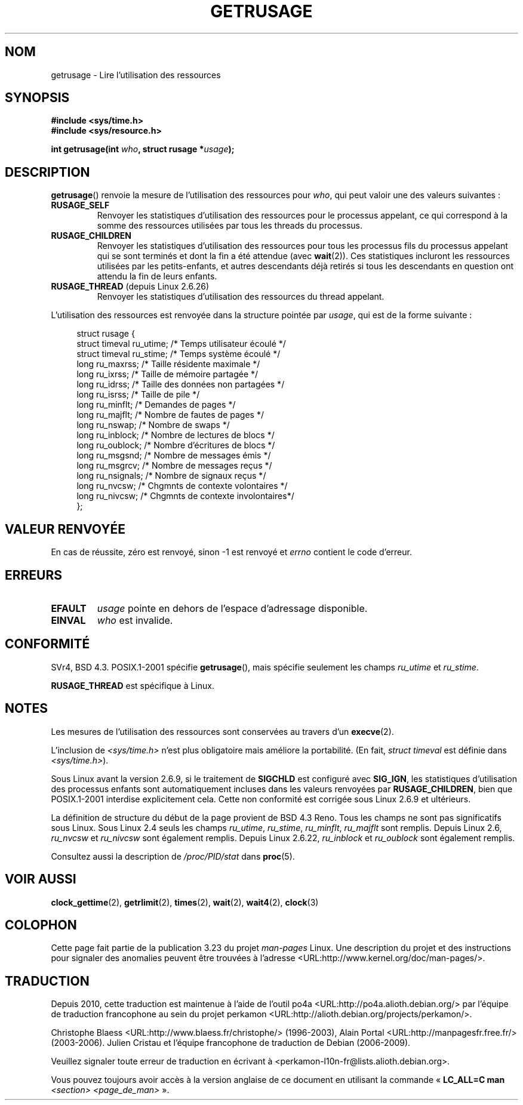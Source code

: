 .\" Hey Emacs! This file is -*- nroff -*- source.
.\"
.\" Copyright (c) 1992 Drew Eckhardt, March 28, 1992
.\" and Copyright (c) 2002 Michael Kerrisk
.\"
.\" Permission is granted to make and distribute verbatim copies of this
.\" manual provided the copyright notice and this permission notice are
.\" preserved on all copies.
.\"
.\" Permission is granted to copy and distribute modified versions of this
.\" manual under the conditions for verbatim copying, provided that the
.\" entire resulting derived work is distributed under the terms of a
.\" permission notice identical to this one.
.\"
.\" Since the Linux kernel and libraries are constantly changing, this
.\" manual page may be incorrect or out-of-date.  The author(s) assume no
.\" responsibility for errors or omissions, or for damages resulting from
.\" the use of the information contained herein.  The author(s) may not
.\" have taken the same level of care in the production of this manual,
.\" which is licensed free of charge, as they might when working
.\" professionally.
.\"
.\" Formatted or processed versions of this manual, if unaccompanied by
.\" the source, must acknowledge the copyright and authors of this work.
.\"
.\" 2004-11-16 -- mtk: the getrlimit.2 page, which formerly included
.\" coverage of getrusage(2), has been split, so that the latter is
.\" now covered in its own getrusage.2.  For older details of change
.\" history, etc., see getrlimit.2
.\"
.\" Modified 2004-11-16, mtk, Noted that the non-conformance
.\"	when SIGCHLD is being ignored is fixed in 2.6.9.
.\" 2008-02-22, Sripathi Kodi <sripathik@in.ibm.com>: Document RUSAGE_THREAD
.\" 2008-05-25, mtk, clarify RUSAGE_CHILDREN + other clean-ups.
.\"
.\"*******************************************************************
.\"
.\" This file was generated with po4a. Translate the source file.
.\"
.\"*******************************************************************
.TH GETRUSAGE 2 "25 août 2009" Linux "Manuel du programmeur Linux"
.SH NOM
getrusage \- Lire l'utilisation des ressources
.SH SYNOPSIS
\fB#include <sys/time.h>\fP
.br
\fB#include <sys/resource.h>\fP
.sp
\fBint getrusage(int \fP\fIwho\fP\fB, struct rusage *\fP\fIusage\fP\fB);\fP
.SH DESCRIPTION
.PP
\fBgetrusage\fP() renvoie la mesure de l'utilisation des ressources pour
\fIwho\fP, qui peut valoir une des valeurs suivantes\ :
.TP 
\fBRUSAGE_SELF\fP
Renvoyer les statistiques d'utilisation des ressources pour le processus
appelant, ce qui correspond à la somme des ressources utilisées par tous les
threads du processus.
.TP 
\fBRUSAGE_CHILDREN\fP
Renvoyer les statistiques d'utilisation des ressources pour tous les
processus fils du processus appelant qui se sont terminés et dont la fin a
été attendue (avec \fBwait\fP(2)). Ces statistiques incluront les ressources
utilisées par les petits\-enfants, et autres descendants déjà retirés si tous
les descendants en question ont attendu la fin de leurs enfants.
.TP 
\fBRUSAGE_THREAD\fP (depuis Linux 2.6.26)
Renvoyer les statistiques d'utilisation des ressources du thread appelant.
.PP
L'utilisation des ressources est renvoyée dans la structure pointée par
\fIusage\fP, qui est de la forme suivante\ :
.PP
.in +4n
.nf
struct rusage {
  struct timeval ru_utime; /* Temps utilisateur écoulé         */
  struct timeval ru_stime; /* Temps système écoulé             */
  long  ru_maxrss;         /* Taille résidente maximale        */
  long  ru_ixrss;          /* Taille de mémoire partagée       */
  long  ru_idrss;          /* Taille des données non partagées */
  long  ru_isrss;          /* Taille de pile                   */
  long  ru_minflt;         /* Demandes de pages                */
  long  ru_majflt;         /* Nombre de fautes de pages        */
  long  ru_nswap;          /* Nombre de swaps                  */
  long  ru_inblock;        /* Nombre de lectures de blocs      */
  long  ru_oublock;        /* Nombre d'écritures de blocs      */
  long  ru_msgsnd;         /* Nombre de messages émis          */
  long  ru_msgrcv;         /* Nombre de messages reçus         */
  long  ru_nsignals;       /* Nombre de signaux reçus          */
  long  ru_nvcsw;          /* Chgmnts de contexte volontaires  */
  long  ru_nivcsw;         /* Chgmnts de contexte involontaires*/
};
.fi
.in
.SH "VALEUR RENVOYÉE"
En cas de réussite, zéro est renvoyé, sinon \-1 est renvoyé et \fIerrno\fP
contient le code d'erreur.
.SH ERREURS
.TP 
\fBEFAULT\fP
\fIusage\fP pointe en dehors de l'espace d'adressage disponible.
.TP 
\fBEINVAL\fP
\fIwho\fP est invalide.
.SH CONFORMITÉ
SVr4, BSD\ 4.3. POSIX.1\-2001 spécifie \fBgetrusage\fP(), mais spécifie
seulement les champs \fIru_utime\fP et \fIru_stime\fP.

\fBRUSAGE_THREAD\fP est spécifique à Linux.
.SH NOTES
Les mesures de l'utilisation des ressources sont conservées au travers d'un
\fBexecve\fP(2).

L'inclusion de \fI<sys/time.h>\fP n'est plus obligatoire mais améliore
la portabilité. (En fait, \fIstruct timeval\fP est définie dans
\fI<sys/time.h>\fP).
.PP
.\" See the description of getrusage() in XSH.
.\" A similar statement was also in SUSv2.
Sous Linux avant la version 2.6.9, si le traitement de \fBSIGCHLD\fP est
configuré avec \fBSIG_IGN\fP, les statistiques d'utilisation des processus
enfants sont automatiquement incluses dans les valeurs renvoyées par
\fBRUSAGE_CHILDREN\fP, bien que POSIX.1\-2001 interdise explicitement
cela. Cette non conformité est corrigée sous Linux 2.6.9 et ultérieurs.
.LP
La définition de structure du début de la page provient de BSD\ 4.3
Reno. Tous les champs ne sont pas significatifs sous Linux. Sous Linux 2.4
seuls les champs \fIru_utime\fP, \fIru_stime\fP, \fIru_minflt\fP, \fIru_majflt\fP sont
remplis. Depuis Linux 2.6, \fIru_nvcsw\fP et \fIru_nivcsw\fP sont également
remplis. Depuis Linux 2.6.22, \fIru_inblock\fP et \fIru_oublock\fP sont également
remplis.

Consultez aussi la description de \fI/proc/PID/stat\fP dans \fBproc\fP(5).
.SH "VOIR AUSSI"
\fBclock_gettime\fP(2), \fBgetrlimit\fP(2), \fBtimes\fP(2), \fBwait\fP(2), \fBwait4\fP(2),
\fBclock\fP(3)
.SH COLOPHON
Cette page fait partie de la publication 3.23 du projet \fIman\-pages\fP
Linux. Une description du projet et des instructions pour signaler des
anomalies peuvent être trouvées à l'adresse
<URL:http://www.kernel.org/doc/man\-pages/>.
.SH TRADUCTION
Depuis 2010, cette traduction est maintenue à l'aide de l'outil
po4a <URL:http://po4a.alioth.debian.org/> par l'équipe de
traduction francophone au sein du projet perkamon
<URL:http://alioth.debian.org/projects/perkamon/>.
.PP
Christophe Blaess <URL:http://www.blaess.fr/christophe/> (1996-2003),
Alain Portal <URL:http://manpagesfr.free.fr/> (2003-2006).
Julien Cristau et l'équipe francophone de traduction de Debian\ (2006-2009).
.PP
Veuillez signaler toute erreur de traduction en écrivant à
<perkamon\-l10n\-fr@lists.alioth.debian.org>.
.PP
Vous pouvez toujours avoir accès à la version anglaise de ce document en
utilisant la commande
«\ \fBLC_ALL=C\ man\fR \fI<section>\fR\ \fI<page_de_man>\fR\ ».
